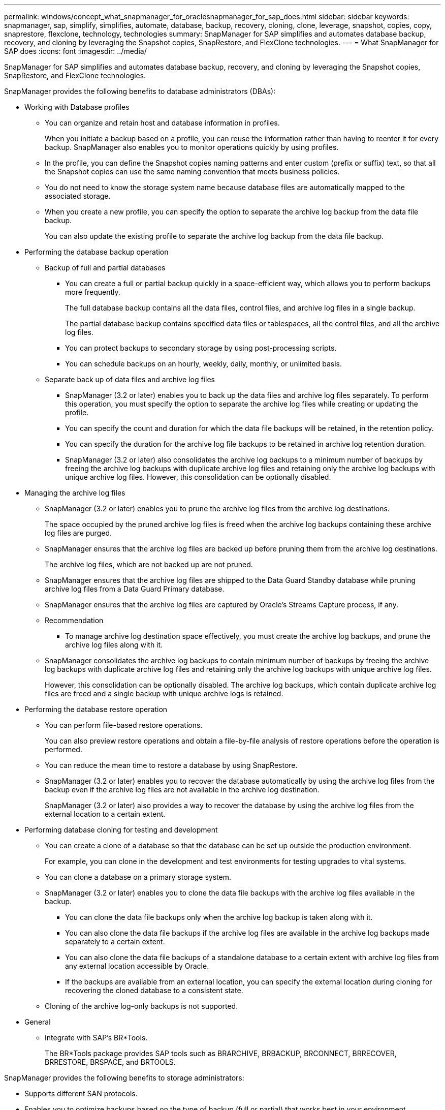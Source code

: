---
permalink: windows/concept_what_snapmanager_for_oraclesnapmanager_for_sap_does.html
sidebar: sidebar
keywords: snapmanager, sap, simplify, simplifies, automate, database, backup, recovery, cloning, clone, leverage, snapshot, copies, copy, snaprestore, flexclone, technology, technologies
summary: SnapManager for SAP simplifies and automates database backup, recovery, and cloning by leveraging the Snapshot copies, SnapRestore, and FlexClone technologies.
---
= What SnapManager for SAP does
:icons: font
:imagesdir: ../media/

[.lead]
SnapManager for SAP simplifies and automates database backup, recovery, and cloning by leveraging the Snapshot copies, SnapRestore, and FlexClone technologies.

SnapManager provides the following benefits to database administrators (DBAs):

* Working with Database profiles
 ** You can organize and retain host and database information in profiles.
+
When you initiate a backup based on a profile, you can reuse the information rather than having to reenter it for every backup. SnapManager also enables you to monitor operations quickly by using profiles.

 ** In the profile, you can define the Snapshot copies naming patterns and enter custom (prefix or suffix) text, so that all the Snapshot copies can use the same naming convention that meets business policies.
 ** You do not need to know the storage system name because database files are automatically mapped to the associated storage.
 ** When you create a new profile, you can specify the option to separate the archive log backup from the data file backup.
+
You can also update the existing profile to separate the archive log backup from the data file backup.
* Performing the database backup operation
 ** Backup of full and partial databases
  *** You can create a full or partial backup quickly in a space-efficient way, which allows you to perform backups more frequently.
+
The full database backup contains all the data files, control files, and archive log files in a single backup.
+
The partial database backup contains specified data files or tablespaces, all the control files, and all the archive log files.

  *** You can protect backups to secondary storage by using post-processing scripts.
  *** You can schedule backups on an hourly, weekly, daily, monthly, or unlimited basis.
 ** Separate back up of data files and archive log files
  *** SnapManager (3.2 or later) enables you to back up the data files and archive log files separately. To perform this operation, you must specify the option to separate the archive log files while creating or updating the profile.
  *** You can specify the count and duration for which the data file backups will be retained, in the retention policy.
  *** You can specify the duration for the archive log file backups to be retained in archive log retention duration.
  *** SnapManager (3.2 or later) also consolidates the archive log backups to a minimum number of backups by freeing the archive log backups with duplicate archive log files and retaining only the archive log backups with unique archive log files. However, this consolidation can be optionally disabled.
* Managing the archive log files
 ** SnapManager (3.2 or later) enables you to prune the archive log files from the archive log destinations.
+
The space occupied by the pruned archive log files is freed when the archive log backups containing these archive log files are purged.

 ** SnapManager ensures that the archive log files are backed up before pruning them from the archive log destinations.
+
The archive log files, which are not backed up are not pruned.

 ** SnapManager ensures that the archive log files are shipped to the Data Guard Standby database while pruning archive log files from a Data Guard Primary database.
 ** SnapManager ensures that the archive log files are captured by Oracle's Streams Capture process, if any.
 ** Recommendation
  *** To manage archive log destination space effectively, you must create the archive log backups, and prune the archive log files along with it.
 ** SnapManager consolidates the archive log backups to contain minimum number of backups by freeing the archive log backups with duplicate archive log files and retaining only the archive log backups with unique archive log files.
+
However, this consolidation can be optionally disabled. The archive log backups, which contain duplicate archive log files are freed and a single backup with unique archive logs is retained.
* Performing the database restore operation
 ** You can perform file-based restore operations.
+
You can also preview restore operations and obtain a file-by-file analysis of restore operations before the operation is performed.

 ** You can reduce the mean time to restore a database by using SnapRestore.
 ** SnapManager (3.2 or later) enables you to recover the database automatically by using the archive log files from the backup even if the archive log files are not available in the archive log destination.
+
SnapManager (3.2 or later) also provides a way to recover the database by using the archive log files from the external location to a certain extent.
* Performing database cloning for testing and development
 ** You can create a clone of a database so that the database can be set up outside the production environment.
+
For example, you can clone in the development and test environments for testing upgrades to vital systems.

 ** You can clone a database on a primary storage system.
 ** SnapManager (3.2 or later) enables you to clone the data file backups with the archive log files available in the backup.
  *** You can clone the data file backups only when the archive log backup is taken along with it.
  *** You can also clone the data file backups if the archive log files are available in the archive log backups made separately to a certain extent.
  *** You can also clone the data file backups of a standalone database to a certain extent with archive log files from any external location accessible by Oracle.
  *** If the backups are available from an external location, you can specify the external location during cloning for recovering the cloned database to a consistent state.
 ** Cloning of the archive log-only backups is not supported.
* General
 ** Integrate with SAP's BR*Tools.
+
The BR*Tools package provides SAP tools such as BRARCHIVE, BRBACKUP, BRCONNECT, BRRECOVER, BRRESTORE, BRSPACE, and BRTOOLS.

SnapManager provides the following benefits to storage administrators:

* Supports different SAN protocols.
* Enables you to optimize backups based on the type of backup (full or partial) that works best in your environment.
* Creates space-efficient database backups.
* Creates space-efficient clones.

SnapManager also works with the following Oracle features:

* SnapManager can catalog its backups with Oracle's RMAN.
+
If using RMAN, a DBA can make use of SnapManager backups and preserve the value of all RMAN functions, such as block-level restore. SnapManager lets RMAN use the Snapshot copies when it performs recovery or restore. For example, you can use RMAN to restore a table within a tablespace and to perform full database and tablespace restores and recoveries from Snapshot copies made by SnapManager. The RMAN recovery catalog should not be in the database that is being backed up.
